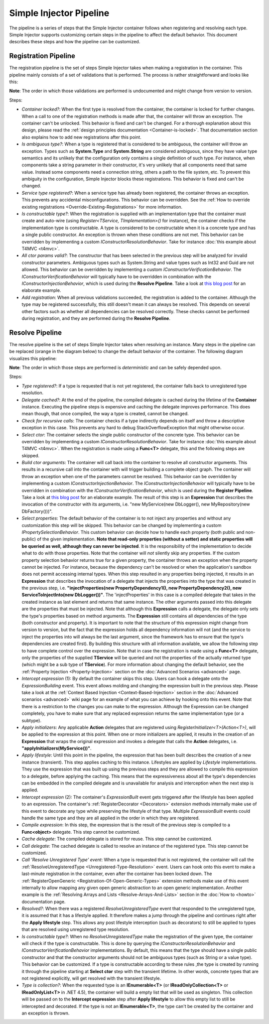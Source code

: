 ========================
Simple Injector Pipeline
========================

The pipeline is a series of steps that the Simple Injector container follows when registering and resolving each type. Simple Injector supports customizing certain steps in the pipeline to affect the default behavior. This document describes these steps and how the pipeline can be customized.

.. _Registration-Pipeline:

Registration Pipeline
=====================

The registration pipeline is the set of steps Simple Injector takes when making a registration in the container. This pipeline mainly consists of a set of validations that is performed. The process is rather straightforward and looks like this:

.. image:: images/pipeline1.png 
   :alt: Register Type Pipeline Diagram

.. container:: Note

    **Note**: The order in which those validations are performed is undocumented and might change from version to version.

Steps:

* *Container locked?*: When the first type is resolved from the container, the container is locked for further changes. When a call to one of the registration methods is made after that, the container will throw an exception. The container can't be unlocked. This behavior is fixed and can't be changed. For a thorough explanation about this design, please read the :ref:`design principles documentation <Container-is-locked>`. That documentation section also explains how to add new registrations after this point.

* *Is ambiguous type?*: When a type is registered that is considered to be ambiguous, the container will throw an exception. Types such as **System.Type** and **System.String** are considered ambiguous, since they have value type semantics and its unlikely that the configuration only contains a single definition of such type. For instance, when components take a string parameter in their constructor, it's very unlikely that all components need that same value. Instead some components need a connection string, others a path to the file system, etc. To prevent this ambiguity in the configuration, Simple Injector blocks these registrations. This behavior is fixed and can't be changed.

* *Service type registered?*: When a service type has already been registered, the container throws an exception. This prevents any accidental misconfigurations. This behavior can be overridden. See the :ref:`How to override existing registrations <Override-Existing-Registrations>` for more information.

* *Is constructable type?*: When the registration is supplied with an implementation type that the container must create and auto-wire (using *Register<TService, TImplementation>()* for instance), the container checks if the implementation type is constructable. A type is considered to be constructable when it is a concrete type and has a single public constructor. An exception is thrown when these conditions are not met. This behavior can be overridden by implementing a custom  *IConstructorResolutionBehavior*. Take for instance :doc:`this example about T4MVC <t4mvc>`.

* *All ctor params valid?*: The constructor that has been selected in the previous step will be analyzed for invalid constructor parameters. Ambiguous types such as System.String and value types such as Int32 and Guid are not allowed. This behavior can be overridden by implementing a custom *IConstructorVerificationBehavior*. The *IConstructorVerificationBehavior* will typically have to be overridden in combination with the *IConstructorInjectionBehavior*, which is used during the **Resolve Pipeline**. Take a look at `this blog post <http://www.cuttingedge.it/blogs/steven/pivot/entry.php?id=94>`_ for an elaborate example.

* *Add registration*: When all previous validations succeeded, the registration is added to the container. Although the type may be registered successfully, this still doesn't mean it can always be resolved. This depends on several other factors such as whether all dependencies can be resolved correctly. These checks cannot be performed during registration, and they are performed during the **Resolve Pipeline**.

.. _Resolve-Pipeline:

Resolve Pipeline
================

The resolve pipeline is the set of steps Simple Injector takes when resolving an instance. Many steps in the pipeline can be replaced (orange in the diagram below) to change the default behavior of the container. The following diagram visualizes this pipeline:

.. image:: images/pipeline2.png 
   :alt: Resolve Instance Pipeline Diagram

.. container:: Note

    **Note**: The order in which those steps are performed is *deterministic* and can be safely depended upon.

Steps:

* *Type registered?*: If a type is requested that is not yet registered, the container falls back to unregistered type resolution.

* *Delegate cached?*: At the end of the pipeline, the compiled delegate is cached during the lifetime of the **Container** instance. Executing the pipeline steps is expensive and caching the delegate improves performance. This does mean though, that once compiled, the way a type is created, cannot be changed.

* *Check for recursive calls*: The container checks if a type indirectly depends on itself and throw a descriptive exception in this case. This prevents any hard to debug StackOverflowException that might otherwise occur.

* *Select ctor*: The container selects the single public constructor of the concrete type. This behavior can be overridden by implementing a custom  *IConstructorResolutionBehavior*. Take for instance :doc:`this example about T4MVC <t4mvc>`. When the registration is made using a **Func<T>** delegate, this and the following steps are skipped.

* *Build ctor arguments*: The container will call back into the container to resolve all constructor arguments. This results in a recursive call into the container with will trigger building a complete object graph. The container will throw an exception when one of the parameters cannot be resolved. This behavior can be overridden by implementing a custom *IConstructorInjectionBehavior*. The *IConstructorInjectionBehavior* will typically have to be overridden in combination with the *IConstructorVerificationBehavior*, which is used during the **Register Pipeline**. Take a look at `this blog post <http://www.cuttingedge.it/blogs/steven/pivot/entry.php?id=94>`_ for an elaborate example. The result of this step is an **Expression** that describes the invocation of the constructor with its arguments, i.e. "new MyService(new DbLogger(), new MyRepository(new DbFactory()))".

* *Select properties*: The default behavior of the container is to not inject any properties and without any customization this step will be skipped. This behavior can be changed by implementing a custom *IPropertySelectionBehavior*. This custom behavior can decide how to handle each property (both public and non-public) of the given implementation. **Note that read-only properties (without a setter) and static properties will be queried as well, although they can never be injected**. It is the responsibility of the implementation to decide what to do with those properties. Note that the container will *not* silently skip any properties. If the custom property selection behavior returns true for a given property, the container throws an exception when the property cannot be injected. For instance, because the dependency can't be resolved or when the application's sandbox does not permit accessing internal types. When this step resulted in any properties being injected, it results in an **Expression** that describes the invocation of a delegate that injects the properties into the type that was created in the previous step, i.e. **"injectProperties(new PropertyDependency1(), new PropertyDependency2(), new ServiceToInjectInto(new DbLogger())"**. The 'injectProperties' in this case is a compiled delegate that takes in the created instance as last element and returns that same instance. The other arguments passed into this delegate are the properties that must be injected. Note that although this **Expression** calls a delegate, the delegate only sets the type's properties based on method arguments. The **Expression** still contains all dependencies of the type (both constructor and property). It is important to note that the structure of this expression might change from version to version, but the fact that the expression holds all dependency information will not (and the service to inject the properties into will always be the last argument, since the framework has to ensure that the type's dependencies are created first). By building this structure with all information available, we allow the following step to have complete control over the expression. Note that in case the registration is made using a **Func<T>** delegate, only the properties of the supplied **TService** will be queried and not the properties of the actually returned type (which might be a sub type of **TService**). For more information about changing the default behavior, see the :ref:`Property Injection <Property-Injection>` section on the :doc:`Advanced Scenarios <advanced>` page.

* *Intercept expression* (1): By default the container skips this step. Users can hook a delegate onto the *ExpressionBuilding* event. This event allows molding and changing the expression built in the previous step. Please take a look at the :ref:`Context Based Injection <Context-Based-Injection>` section in the :doc:`Advanced scenarios <advanced>` wiki page for an example of what you can achieve by hooking onto this event. Note that there is a restriction to the changes you can make to the expression. Although the Expression can be changed completely, you have to make sure that any replaced expression returns the same implementation type (or a subtype).

* *Apply initializers*: Any applicable **Action** delegates that are registered using *RegisterInitializer<T>(Action<T>)*, will be applied to the expression at this point. When one or more initializers are applied, it results in the creation of an **Expression** that wraps the original expression and invokes a delegate that calls the **Action** delegates, i.e. **"applyInitializers(MyService())"**.

* *Apply lifestyle*: Until this point in the pipeline, the expression that has been built describes the creation of a new instance (transient). This step applies caching to this instance. Lifestyles are applied by *Lifestyle* implementations. They use the expression that was built up using the previous steps and they are allowed to compile this expression to a delegate, before applying the caching. This means that the expressiveness about all the type's dependencies can be embedded in the compiled delegate and is unavailable for analysis and interception when the next step is applied.

* *Intercept expression* (2): The container's *ExpressionBuilt* event gets triggered after the lifestyle has been applied to an expression. The container's :ref:`RegisterDecorator <Decorators>` extension methods internally make use of this event to decorate any type while preserving the lifestyle of that type. Multiple *ExpressionBuilt* events could handle the same type and they are all applied in the order in which they are registered.

* *Compile expression*: In this step, the expression that is the result of the previous step is compiled to a **Func<object>** delegate. This step cannot be customized.

* *Cache delegate*: The compiled delegate is stored for reuse. This step cannot be customized.

* *Call delegate*: The cached delegate is called to resolve an instance of the registered type. This step cannot be customized.

* *Call 'Resolve Unregistered Type' event*: When a type is requested that is not registered, the container will call the :ref:`ResolveUnregisteredType <Unregistered-Type-Resolution>` event. Users can hook onto this event to make a last-minute registration in the container, even after the container has been locked down. The :ref:`RegisterOpenGeneric <Registration-Of-Open-Generic-Types>` extension methods make use of this event internally to allow mapping any given open generic abstraction to an open generic implementation. Another example is the :ref:`Resolving Arrays and Lists <Resolve-Arrays-And-Lists>` section in the :doc:`How to <howto>` documentation page.

* *Resolved?*: When there was a registered *ResolveUnregisteredType* event that responded to the unregistered type, it is assumed that it has a lifestyle applied. It therefore makes a jump through the pipeline and continues right after the **Apply lifestyle** step. This allows any post lifestyle interception (such as decorators) to still be applied to types that are resolved using unregistered type resolution.

* *Is constructable type?*: When no *ResolveUnregisteredType* make the registration of the given type, the container will check if the type is constructable. This is done by querying the *IConstructorResolutionBehavior* and *IConstructorVerificationBehavior* implementations. By default, this means that the type should have a single public constructor and that the constructor arguments should not be ambiguous types (such as String or a value type). This behavior can be customized. If a type is constructable according to these rules ,the type is created by running it through the pipeline starting at **Select ctor** step with the transient lifetime. In other words, concrete types that are not registered explicitly, will get resolved with the transient lifestyle.

* *Type is collection?*: When the requested type is an **IEnumerable<T>** (or **IReadOnlyCollection<T>** or **IReadOnlyList<T>** in .NET 4.5), the container will build a empty list that will be used as singleton. This collection will be passed on to the **Intercept expression** step after **Apply lifestyle** to allow this empty list to still be intercepted and decorated. If the type is not an **IEnumerable<T>**, the type can't be created by the container and an exception is thrown.